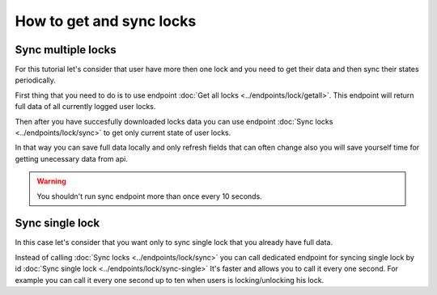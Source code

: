 How to get and sync locks
=========================

Sync multiple locks
----------------------
For this tutorial let's consider that user have more then one lock and you need to get their data and then sync their states periodically.

First thing that you need to do is to use endpoint :doc:`Get all locks <../endpoints/lock/getall>`. This endpoint will return full data of all currently logged user locks.

Then after you have succesfully downloaded locks data you can use endpoint :doc:`Sync locks <../endpoints/lock/sync>` to get only current state 
of user locks.

In that way you can save full data locally and only refresh fields that can often change also you will save yourself time for getting unecessary data from api.

.. warning::

    You shouldn't run sync endpoint more than once every 10 seconds.


Sync single lock
-----------------------------
In this case let's consider that you want only to sync single lock that you already have full data.

Instead of calling :doc:`Sync locks <../endpoints/lock/sync>` you can call dedicated endpoint for syncing single lock by id :doc:`Sync single lock <../endpoints/lock/sync-single>`
It's faster and allows you to call it every one second. For example you can call it every one second up to ten when users is locking/unlocking his lock.